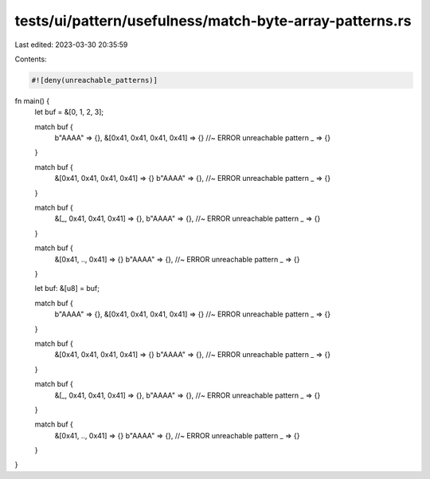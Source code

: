 tests/ui/pattern/usefulness/match-byte-array-patterns.rs
========================================================

Last edited: 2023-03-30 20:35:59

Contents:

.. code-block:: rs

    #![deny(unreachable_patterns)]

fn main() {
    let buf = &[0, 1, 2, 3];

    match buf {
        b"AAAA" => {},
        &[0x41, 0x41, 0x41, 0x41] => {} //~ ERROR unreachable pattern
        _ => {}
    }

    match buf {
        &[0x41, 0x41, 0x41, 0x41] => {}
        b"AAAA" => {}, //~ ERROR unreachable pattern
        _ => {}
    }

    match buf {
        &[_, 0x41, 0x41, 0x41] => {},
        b"AAAA" => {}, //~ ERROR unreachable pattern
        _ => {}
    }

    match buf {
        &[0x41, .., 0x41] => {}
        b"AAAA" => {}, //~ ERROR unreachable pattern
        _ => {}
    }

    let buf: &[u8] = buf;

    match buf {
        b"AAAA" => {},
        &[0x41, 0x41, 0x41, 0x41] => {} //~ ERROR unreachable pattern
        _ => {}
    }

    match buf {
        &[0x41, 0x41, 0x41, 0x41] => {}
        b"AAAA" => {}, //~ ERROR unreachable pattern
        _ => {}
    }

    match buf {
        &[_, 0x41, 0x41, 0x41] => {},
        b"AAAA" => {}, //~ ERROR unreachable pattern
        _ => {}
    }

    match buf {
        &[0x41, .., 0x41] => {}
        b"AAAA" => {}, //~ ERROR unreachable pattern
        _ => {}
    }
}


